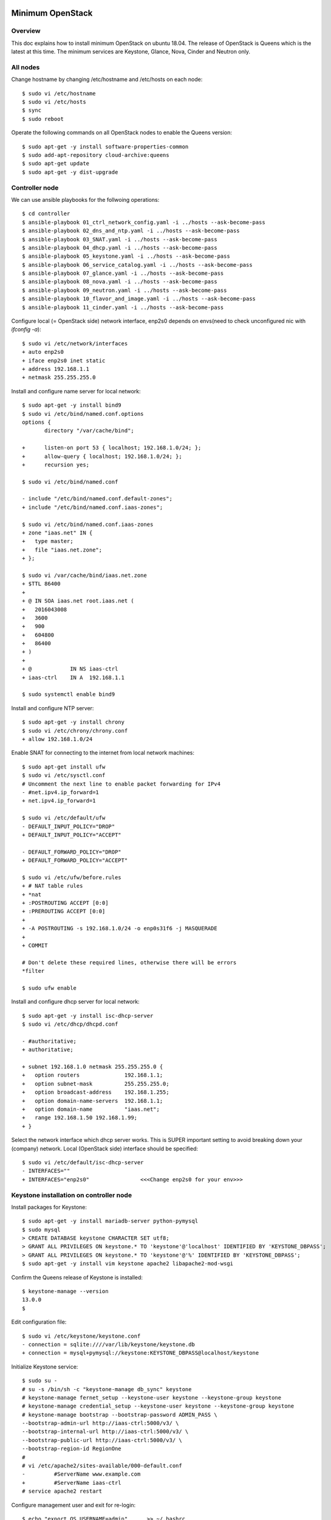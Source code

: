 Minimum OpenStack
=================

Overview
--------

This doc explains how to install minimum OpenStack on ubuntu 18.04.
The release of OpenStack is Queens which is the latest at this time.
The minimum services are Keystone, Glance, Nova, Cinder and Neutron only.

All nodes
---------

Change hostname by changing /etc/hostname and /etc/hosts on each node::

 $ sudo vi /etc/hostname
 $ sudo vi /etc/hosts
 $ sync
 $ sudo reboot

Operate the following commands on all OpenStack nodes to enable the Queens version::

 $ sudo apt-get -y install software-properties-common
 $ sudo add-apt-repository cloud-archive:queens
 $ sudo apt-get update
 $ sudo apt-get -y dist-upgrade

Controller node
---------------

We can use ansible playbooks for the follwoing operations::

 $ cd controller
 $ ansible-playbook 01_ctrl_network_config.yaml -i ../hosts --ask-become-pass
 $ ansible-playbook 02_dns_and_ntp.yaml -i ../hosts --ask-become-pass
 $ ansible-playbook 03_SNAT.yaml -i ../hosts --ask-become-pass
 $ ansible-playbook 04_dhcp.yaml -i ../hosts --ask-become-pass
 $ ansible-playbook 05_keystone.yaml -i ../hosts --ask-become-pass
 $ ansible-playbook 06_service_catalog.yaml -i ../hosts --ask-become-pass
 $ ansible-playbook 07_glance.yaml -i ../hosts --ask-become-pass
 $ ansible-playbook 08_nova.yaml -i ../hosts --ask-become-pass
 $ ansible-playbook 09_neutron.yaml -i ../hosts --ask-become-pass
 $ ansible-playbook 10_flavor_and_image.yaml -i ../hosts --ask-become-pass
 $ ansible-playbook 11_cinder.yaml -i ../hosts --ask-become-pass

Configure local (= OpenStack side) network interface, enp2s0 depends on envs(need to check unconfigured nic with `ifconfig -a`)::

 $ sudo vi /etc/network/interfaces
 + auto enp2s0
 + iface enp2s0 inet static
 + address 192.168.1.1
 + netmask 255.255.255.0

Install and configure name server for local network::

 $ sudo apt-get -y install bind9
 $ sudo vi /etc/bind/named.conf.options
 options {
        directory "/var/cache/bind";

 +      listen-on port 53 { localhost; 192.168.1.0/24; };
 +      allow-query { localhost; 192.168.1.0/24; };
 +      recursion yes;

 $ sudo vi /etc/bind/named.conf

 - include "/etc/bind/named.conf.default-zones";
 + include "/etc/bind/named.conf.iaas-zones";

 $ sudo vi /etc/bind/named.conf.iaas-zones
 + zone "iaas.net" IN {
 +   type master;
 +   file "iaas.net.zone";
 + };

 $ sudo vi /var/cache/bind/iaas.net.zone
 + $TTL 86400
 + 
 + @ IN SOA iaas.net root.iaas.net (
 +   2016043008
 +   3600
 +   900
 +   604800
 +   86400
 + )
 +
 + @            IN NS iaas-ctrl
 + iaas-ctrl    IN A  192.168.1.1

 $ sudo systemctl enable bind9

Install and configure NTP server::

 $ sudo apt-get -y install chrony
 $ sudo vi /etc/chrony/chrony.conf
 + allow 192.168.1.0/24

Enable SNAT for connecting to the internet from local network machines::

 $ sudo apt-get install ufw
 $ sudo vi /etc/sysctl.conf
 # Uncomment the next line to enable packet forwarding for IPv4
 - #net.ipv4.ip_forward=1
 + net.ipv4.ip_forward=1

 $ sudo vi /etc/default/ufw
 - DEFAULT_INPUT_POLICY="DROP"
 + DEFAULT_INPUT_POLICY="ACCEPT"

 - DEFAULT_FORWARD_POLICY="DROP"
 + DEFAULT_FORWARD_POLICY="ACCEPT"

 $ sudo vi /etc/ufw/before.rules
 + # NAT table rules
 + *nat
 + :POSTROUTING ACCEPT [0:0]
 + :PREROUTING ACCEPT [0:0]
 +
 + -A POSTROUTING -s 192.168.1.0/24 -o enp0s31f6 -j MASQUERADE
 +
 + COMMIT

 # Don't delete these required lines, otherwise there will be errors
 *filter

 $ sudo ufw enable

Install and configure dhcp server for local network::

 $ sudo apt-get -y install isc-dhcp-server
 $ sudo vi /etc/dhcp/dhcpd.conf

 - #authoritative;
 + authoritative;

 + subnet 192.168.1.0 netmask 255.255.255.0 {
 +   option routers              192.168.1.1;
 +   option subnet-mask          255.255.255.0;
 +   option broadcast-address    192.168.1.255;
 +   option domain-name-servers  192.168.1.1;
 +   option domain-name          "iaas.net";
 +   range 192.168.1.50 192.168.1.99;
 + }

Select the network interface which dhcp server works.
This is SUPER important setting to avoid breaking down your (company) network. Local (OpenStack side) interface should be specified::

 $ sudo vi /etc/default/isc-dhcp-server
 - INTERFACES=""
 + INTERFACES="enp2s0"                <<<Change enp2s0 for your env>>>

Keystone installation on controller node
----------------------------------------

Install packages for Keystone::

 $ sudo apt-get -y install mariadb-server python-pymysql
 $ sudo mysql
 > CREATE DATABASE keystone CHARACTER SET utf8;
 > GRANT ALL PRIVILEGES ON keystone.* TO 'keystone'@'localhost' IDENTIFIED BY 'KEYSTONE_DBPASS';
 > GRANT ALL PRIVILEGES ON keystone.* TO 'keystone'@'%' IDENTIFIED BY 'KEYSTONE_DBPASS';
 $ sudo apt-get -y install vim keystone apache2 libapache2-mod-wsgi

Confirm the Queens release of Keystone is installed::

 $ keystone-manage --version
 13.0.0
 $

Edit configuration file::

 $ sudo vi /etc/keystone/keystone.conf
 - connection = sqlite:////var/lib/keystone/keystone.db
 + connection = mysql+pymysql://keystone:KEYSTONE_DBPASS@localhost/keystone

Initialize Keystone service::

 $ sudo su -
 # su -s /bin/sh -c "keystone-manage db_sync" keystone
 # keystone-manage fernet_setup --keystone-user keystone --keystone-group keystone
 # keystone-manage credential_setup --keystone-user keystone --keystone-group keystone
 # keystone-manage bootstrap --bootstrap-password ADMIN_PASS \
 --bootstrap-admin-url http://iaas-ctrl:5000/v3/ \
 --bootstrap-internal-url http://iaas-ctrl:5000/v3/ \
 --bootstrap-public-url http://iaas-ctrl:5000/v3/ \
 --bootstrap-region-id RegionOne
 #
 # vi /etc/apache2/sites-available/000-default.conf
 -         #ServerName www.example.com
 +         #ServerName iaas-ctrl
 # service apache2 restart

Configure management user and exit for re-login::

 $ echo "export OS_USERNAME=admin"      >> ~/.bashrc
 $ echo "export OS_PASSWORD=ADMIN_PASS" >> ~/.bashrc
 $ echo "export OS_PROJECT_NAME=admin"             >> ~/.bashrc
 $ echo "export OS_USER_DOMAIN_NAME=Default"       >> ~/.bashrc
 $ echo "export OS_PROJECT_DOMAIN_NAME=Default"    >> ~/.bashrc
 $ echo "export OS_AUTH_URL=http://iaas-ctrl:5000/v3" >> ~/.bashrc
 $ echo "export OS_IDENTITY_API_VERSION=3"                        >> ~/.bashrc
 $ exit

Create some projects, users and roles::

 $ openstack project create --domain default --description "Service Project" service
 $ openstack project create --domain default --description "Kubernetes Project" k8s
 $ openstack user create --domain default --password-prompt k8s
 $ openstack role create user
 $ openstack role add --project k8s --user k8s user

Check the installation::

 $ sudo apt-get -y install python-openstackclient
 $ openstack user list
 +----------------------------------+-------+
 | ID                               | Name  |
 +----------------------------------+-------+
 | 006786b32ecd4a009d1b4de7c636fb39 | admin |
 +----------------------------------+-------+

Glance installation on controller node
--------------------------------------

Configure Keystone for Glance::

 $ openstack user create --domain default --password GLANCE_PASS glance
 $ openstack role add --project service --user glance admin
 $ openstack service create --name glance --description "OpenStack Image" image
 $ openstack endpoint create --region RegionOne image public http://iaas-ctrl:9292
 $ openstack endpoint create --region RegionOne image internal http://iaas-ctrl:9292
 $ openstack endpoint create --region RegionOne image admin http://iaas-ctrl:9292
 
Install and configure Glance::

 $ sudo apt-get -y install glance

Edit /etc/glance/glance-api.conf::

 $ sudo vi /etc/glance/glance-api.conf
 - #connection = <None>
 + connection = mysql+pymysql://glance:GLANCE_DBPASS@iaas-ctrl/glance

 [..]

 [keystone_authtoken]
 + auth_uri = http://iaas-ctrl:5000
 + auth_url = http://iaas-ctrl:5000
 + memcached_servers = iaas-ctrl:11211
 + auth_type = password
 + project_domain_name = default
 + user_domain_name = default
 + project_name = service
 + username = glance
 + password = GLANCE_PASS

Edit /etc/glance/glance-registry.conf::

 $ sudo vi /etc/glance/glance-registry.conf
 - #connection = <None>
 + connection = mysql+pymysql://glance:GLANCE_DBPASS@iaas-ctrl/glance

 [keystone_authtoken]
 + auth_uri = http://iaas-ctrl:5000
 + auth_url = http://iaas-ctrl:5000
 + memcached_servers = iaas-ctrl:11211
 + auth_type = password
 + project_domain_name = default
 + user_domain_name = default
 + project_name = service
 + username = glance
 + password = GLANCE_PASS

DB sync::

 # mysql
 > CREATE DATABASE glance CHARACTER SET utf8;
 > GRANT ALL PRIVILEGES ON glance.* TO 'glance'@'localhost' IDENTIFIED BY 'GLANCE_DBPASS';
 > GRANT ALL PRIVILEGES ON glance.* TO 'glance'@'%' IDENTIFIED BY 'GLANCE_DBPASS';
 > exit
 # su -s /bin/sh -c "glance-manage db_sync" glance

Nova installation on controller node
------------------------------------

Create database::

 # mysql
 > CREATE DATABASE nova_api CHARACTER SET utf8;
 > CREATE DATABASE nova CHARACTER SET utf8;
 > CREATE DATABASE nova_cell0 CHARACTER SET utf8;
 > GRANT ALL PRIVILEGES ON nova_api.* TO 'nova'@'localhost' IDENTIFIED BY 'NOVA_DBPASS';
 > GRANT ALL PRIVILEGES ON nova_api.* TO 'nova'@'%' IDENTIFIED BY 'NOVA_DBPASS';
 > GRANT ALL PRIVILEGES ON nova.* TO 'nova'@'localhost' IDENTIFIED BY 'NOVA_DBPASS';
 > GRANT ALL PRIVILEGES ON nova.* TO 'nova'@'%' IDENTIFIED BY 'NOVA_DBPASS';
 > GRANT ALL PRIVILEGES ON nova_cell0.* TO 'nova'@'localhost'IDENTIFIED BY 'NOVA_DBPASS';
 > GRANT ALL PRIVILEGES ON nova_cell0.* TO 'nova'@'%' IDENTIFIED BY 'NOVA_DBPASS';
 > exit

Configure Keystone for Nova service::

 $ openstack user create --domain default --password NOVA_PASS nova
 $ openstack role add --project service --user nova admin
 $ openstack service create --name nova --description "OpenStack Compute" compute
 $ openstack endpoint create --region RegionOne compute public http://iaas-ctrl:8774/v2.1
 $ openstack endpoint create --region RegionOne compute internal http://iaas-ctrl:8774/v2.1
 $ openstack endpoint create --region RegionOne compute admin http://iaas-ctrl:8774/v2.1

Configure Keystone for Placement service::

 $ openstack user create --domain default --password PLACEMENT_PASS placement
 $ openstack role add --project service --user placement admin
 $ openstack service create --name placement --description "Placement API" placement
 $ openstack endpoint create --region RegionOne placement public http://iaas-ctrl:8778 
 $ openstack endpoint create --region RegionOne placement internal http://iaas-ctrl:8778 
 $ openstack endpoint create --region RegionOne placement admin http://iaas-ctrl:8778 

Install packages::

 $ sudo apt-get -y install nova-api nova-conductor nova-consoleauth nova-novncproxy nova-scheduler nova-placement-api

Edit /etc/nova/nova.conf::

 $ sudo vi /etc/nova/nova.conf
 [api_database]
 - connection = sqlite:////var/lib/nova/nova_api.sqlite
 + connection = mysql+pymysql://nova:NOVA_DBPASS@iaas-ctrl/nova_api

 [database]
 - connection = sqlite:////var/lib/nova/nova.sqlite
 + connection = mysql+pymysql://nova:NOVA_DBPASS@iaas-ctrl/nova

 [DEFAULT]
 - log_dir = /var/log/nova

 - #transport_url = <None>
 + transport_url = rabbit://openstack:RABBIT_PASS@iaas-ctrl

 - #auth_strategy = keystone
 + auth_strategy = keystone

 - #my_ip = <host_ipv4>
 + my_ip = 192.168.1.1

 - # use_neutron = true
 + use_neutron = true

 - # firewall_driver = nova.virt.firewall.NoopFirewallDriver
 + firewall_driver = nova.virt.firewall.NoopFirewallDriver

 [keystone_authtoken]
 + auth_uri = http://iaas-ctrl:5000
 + auth_url = http://iaas-ctrl:5000
 + memcached_servers = iaas-ctrl:11211
 + auth_type = password
 + project_domain_name = default
 + user_domain_name = default
 + project_name = service
 + username = nova
 + password = NOVA_PASS

 [vnc]
 - #enabled = true
 - #vncserver_listen = 127.0.0.1
 - #vncserver_proxyclient_address = 127.0.0.1
 + enabled = true
 + vncserver_listen = $my_ip
 + vncserver_proxyclient_address = $my_ip

 [glance]
 - #api_servers = <None>
 + api_servers = http://iaas-ctrl:9292

 [oslo_concurrency]
 - #lock_path = /tmp
 + lock_path = /var/lib/nova/tmp

 [placement]
 - os_region_name = openstack
 + os_region_name = RegionOne
 + project_domain_name = Default
 + project_name = service
 + auth_type = password
 + user_domain_name = Default
 + auth_url = http://iaas-ctrl:5000/v3
 + username = placement
 + password = PLACEMENT_PASS

Sync database::

 # su -s /bin/sh -c "nova-manage api_db sync" nova
 # su -s /bin/sh -c "nova-manage cell_v2 map_cell0" nova
 # su -s /bin/sh -c "nova-manage cell_v2 create_cell --name=cell1 --verbose" nova
 # su -s /bin/sh -c "nova-manage db sync" nova

Configure rabbitmq::

 $ sudo apt-get -y install rabbitmq-server
 $ sudo rabbitmqctl add_user openstack RABBIT_PASS
 $ sudo rabbitmqctl set_permissions openstack ".*" ".*" ".*"

Configure memcached::

 $ sudo apt-get -y install memcached python-memcache
 $ sudo vi /etc/memcached.conf
 - -l 127.0.0.1
 + -l 192.168.1.1

Confirm nova-api works fine::

 $ nova list

Neutron installation on controller node
---------------------------------------

Configure Keystone for Neutron service::

 $ openstack user create --domain default --password NEUTRON_PASS neutron
 $ openstack role add --project service --user neutron admin
 $ openstack service create --name neutron --description "OpenStack Networking" network
 $ openstack endpoint create --region RegionOne network public http://iaas-ctrl:9696
 $ openstack endpoint create --region RegionOne network internal http://iaas-ctrl:9696
 $ openstack endpoint create --region RegionOne network admin http://iaas-ctrl:9696

Install packages::

 $ sudo apt-get -y install neutron-server neutron-plugin-ml2 neutron-linuxbridge-agent neutron-dhcp-agent neutron-metadata-agent

Edit /etc/neutron/neutron.conf::

 $ sudo vi /etc/neutron/neutron.conf
 [database]
 - connection = sqlite:////var/lib/neutron/neutron.sqlite
 + connection = mysql+pymysql://neutron:NEUTRON_DBPASS@iaas-ctrl/neutron

 [DEFAULT]
 - #transport_url = <None>
 + transport_url = rabbit://openstack:RABBIT_PASS@iaas-ctrl

 [keystone_authtoken]
 + auth_uri = http://iaas-ctrl:5000
 + auth_url = http://iaas-ctrl:5000
 + memcached_servers = iaas-ctrl:11211
 + auth_type = password
 + project_domain_name = default
 + user_domain_name = default
 + project_name = service
 + username = neutron
 + password = NEUTRON_PASS

 [nova]
 + auth_url = http://iaas-ctrl:5000
 + auth_type = password
 + project_domain_name = default
 + user_domain_name = default
 + region_name = RegionOne
 + project_name = service
 + username = nova
 + password = NOVA_PASS

 [agent]
 +root_helper = sudo /usr/bin/neutron-rootwrap /etc/neutron/rootwrap.conf

Edit /etc/neutron/plugins/ml2/ml2_conf.ini::

 $ sudo vi /etc/neutron/plugins/ml2/ml2_conf.ini
 [ml2]
 + type_drivers = flat,vlan
 + tenant_network_types =
 + mechanism_drivers = linuxbridge
 + extension_drivers = port_security

 [ml2_type_flat]
 + flat_networks = provider

Edit /etc/neutron/plugins/ml2/linuxbridge_agent.ini::

 $ sudo vi /etc/neutron/plugins/ml2/linuxbridge_agent.ini
 [linux_bridge]
 + physical_interface_mappings = provider:enp2s0   <<<Change enp2s0 for your env>>>

 [vxlan]
 + enable_vxlan = false

 [securitygroup]
 + firewall_driver = neutron.agent.linux.iptables_firewall.IptablesFirewallDriver

Edit /etc/neutron/dhcp_agent.ini::

 $ sudo vi /etc/neutron/dhcp_agent.ini
 [DEFAULT]
 + interface_driver = linuxbridge
 + enable_isolated_metadata = true

Edit /etc/neutron/metadata_agent.ini::

 $ sudo vi /etc/neutron/metadata_agent.ini
 [DEFAULT]
 + nova_metadata_host = iaas-ctrl
 + metadata_proxy_shared_secret = METADATA_SECRET

Edit /etc/nova/nova.conf::

 $ sudo vi /etc/nova/nova.conf
 [neutron]
 + url = http://iaas-ctrl:9696
 + auth_url = http://iaas-ctrl:5000
 + auth_type = password
 + project_domain_name = default
 + user_domain_name = default
 + region_name = RegionOne
 + project_name = service
 + username = neutron
 + password = NEUTRON_PASS
 + service_metadata_proxy = true
 + metadata_proxy_shared_secret = METADATA_SECRET

Sync database::

 # mysql
 > CREATE DATABASE neutron CHARACTER SET utf8;
 > GRANT ALL PRIVILEGES ON neutron.* TO 'neutron'@'localhost' IDENTIFIED BY 'NEUTRON_DBPASS';
 > GRANT ALL PRIVILEGES ON neutron.* TO 'neutron'@'%' IDENTIFIED BY 'NEUTRON_DBPASS';
 > exit
 # su -s /bin/sh -c "neutron-db-manage --config-file /etc/neutron/neutron.conf \
   --config-file /etc/neutron/plugins/ml2/ml2_conf.ini upgrade head" neutron

Restart and verify installation::

 $ sudo reboot
 [after rebooting..]

Nova installation on compute node
---------------------------------

Install package::

 $ sudo apt-get -y install nova-compute neutron-linuxbridge-agent

Edit /etc/nova/nova.conf::

 [DEFAULT]
 - log_dir = /var/log/nova

 - #transport_url = <None>
 + transport_url = rabbit://openstack:RABBIT_PASS@iaas-ctrl

 - #my_ip = <host_ipv4>
 + my_ip = 192.168.1.2  <<Change here after local network>>

 [keystone_authtoken]
 + auth_uri = http://iaas-ctrl:5000
 + auth_url = http://iaas-ctrl:5000
 + memcached_servers = iaas-ctrl:11211
 + auth_type = password
 + project_domain_name = default
 + user_domain_name = default
 + project_name = service
 + username = nova
 + password = NOVA_PASS

 [vnc]
 + vncserver_listen = 0.0.0.0
 + vncserver_proxyclient_address = $my_ip
 + novncproxy_base_url = http://iaas-ctrl:6080/vnc_auto.html

 [glance]
 + api_servers = http://iaas-ctrl:9292

 [oslo_concurrency]
 + lock_path = /var/lib/nova/tmp

 [placement]
 + os_region_name = RegionOne
 + project_domain_name = Default
 + project_name = service
 + auth_type = password
 + user_domain_name = Default
 + auth_url = http://iaas-ctrl:5000/v3
 + username = placement
 + password = PLACEMENT_PASS

 [neutron]
 + url = http://iaas-ctrl:9696
 + auth_url = http://iaas-ctrl:5000
 + auth_type = password
 + project_domain_name = default
 + user_domain_name = default
 + region_name = RegionOne
 + project_name = service
 + username = neutron
 + password = NEUTRON_PASS

Edit /etc/neutron/neutron.conf::

 [DEFAULT]
 + transport_url = rabbit://openstack:RABBIT_PASS@iaas-ctrl
 + service_plugins = neutron.services.l3_router.l3_router_plugin.L3RouterPlugin

 [keystone_authtoken]
 + auth_uri = http://iaas-ctrl:5000
 + auth_url = http://iaas-ctrl:5000
 + memcached_servers = iaas-ctrl:11211
 + auth_type = password
 + project_domain_name = default
 + user_domain_name = default
 + project_name = service
 + username = neutron
 + password = NEUTRON_PASS

 [agent]
 +root_helper = sudo /usr/bin/neutron-rootwrap /etc/neutron/rootwrap.conf

Edit /etc/neutron/plugins/ml2/linuxbridge_agent.ini::

 [linux_bridge]
 + physical_interface_mappings = provider:eno1

 [vxlan]
 + enable_vxlan = false

 [securitygroup]
 - #firewall_driver = <None>
 + firewall_driver = neutron.agent.linux.iptables_firewall.IptablesFirewallDriver

Some works for finalizing installation
--------------------------------------

Discover compute hosts by operating the following on controller node::

 # su -s /bin/sh -c "nova-manage cell_v2 discover_hosts --verbose" nova

Add compute flavors::

 $ openstack --os-region-name="$REGION_NAME" flavor create --id 1 --ram 512 --disk 1 --vcpus 1 m1.tiny
 $ openstack --os-region-name="$REGION_NAME" flavor create --id 2 --ram 2048 --disk 20 --vcpus 1 m1.small
 $ openstack --os-region-name="$REGION_NAME" flavor create --id 3 --ram 4096 --disk 40 --vcpus 2 m1.medium
 $ openstack --os-region-name="$REGION_NAME" flavor create --id 4 --ram 8192 --disk 80 --vcpus 4 m1.large

Register virtual machine images::

 $ wget http://cloud-images.ubuntu.com/xenial/current/xenial-server-cloudimg-amd64-disk1.img
 $ openstack image create --container-format bare --disk-format qcow2 \
   --file xenial-server-cloudimg-amd64-disk1.img Ubuntu-16.04-x86_64

Prepare to create a virtual machine::

 $ ssh-keygen -q -N ""
 $ openstack keypair create --public-key ~/.ssh/id_rsa.pub mykey
 $ openstack security group rule create --proto icmp default
 $ openstack security group rule create --proto tcp --dst-port 22 default
 $ openstack network create  --share --external --provider-physical-network provider --provider-network-type flat provider
 $ openstack subnet create --network provider \
   --allocation-pool start=192.168.1.100,end=192.168.1.200 \
   --dns-nameserver 8.8.4.4 --gateway 192.168.1.1 \
   --subnet-range 192.168.1.0/24 provider

Create a virtual machine::

 $ PROVIDER_NET_ID=`openstack network list | grep provider | awk '{print $2}'`
 $ openstack server create --flavor m1.medium --image Ubuntu-16.04-x86_64 \
   --nic net-id=$PROVIDER_NET_ID --security-group default \
   --key-name mykey vm01

Enable Octavia
==============

Create amphora-x64-haproxy.qcow2 image for Octavia LB
-----------------------------------------------------

Run::

 $ sudo apt-get install python-pip
 $ sudo pip install diskimage-builder
 $ sudo apt-get install qemu
 $ git clone https://github.com/openstack/octavia
 $ cd octavia/
 $ ./diskimage-create/diskimage-create.sh
 ..
 2019-03-02 02:56:01.510 | Converting image using qemu-img convert
 2019-03-02 02:57:16.436 | Image file /home/ubuntu/octavia/amphora-x64-haproxy.qcow2 created...
 2019-03-02 02:57:16.642 | Build completed successfully
 $
 $ ls amphora-x64-haproxy.qcow2
 amphora-x64-haproxy.qcow2
 $

